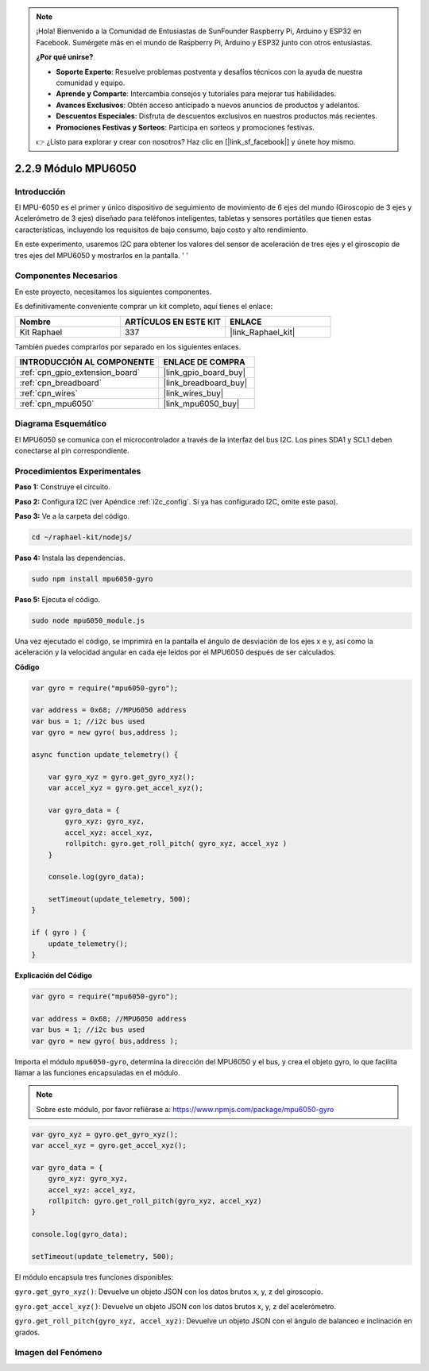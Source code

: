 .. note::

    ¡Hola! Bienvenido a la Comunidad de Entusiastas de SunFounder Raspberry Pi, Arduino y ESP32 en Facebook. Sumérgete más en el mundo de Raspberry Pi, Arduino y ESP32 junto con otros entusiastas.

    **¿Por qué unirse?**

    - **Soporte Experto**: Resuelve problemas postventa y desafíos técnicos con la ayuda de nuestra comunidad y equipo.
    - **Aprende y Comparte**: Intercambia consejos y tutoriales para mejorar tus habilidades.
    - **Avances Exclusivos**: Obtén acceso anticipado a nuevos anuncios de productos y adelantos.
    - **Descuentos Especiales**: Disfruta de descuentos exclusivos en nuestros productos más recientes.
    - **Promociones Festivas y Sorteos**: Participa en sorteos y promociones festivas.

    👉 ¿Listo para explorar y crear con nosotros? Haz clic en [|link_sf_facebook|] y únete hoy mismo.

.. _2.2.9_js:

2.2.9 Módulo MPU6050
==========================

Introducción
----------------

El MPU-6050 es el primer y único dispositivo de seguimiento de movimiento 
de 6 ejes del mundo (Giroscopio de 3 ejes y Acelerómetro de 3 ejes) diseñado 
para teléfonos inteligentes, tabletas y sensores portátiles que tienen estas 
características, incluyendo los requisitos de bajo consumo, bajo costo y alto rendimiento.

En este experimento, usaremos I2C para obtener los valores del sensor de 
aceleración de tres ejes y el giroscopio de tres ejes del MPU6050 y mostrarlos 
en la pantalla.
'  '

Componentes Necesarios
--------------------------

En este proyecto, necesitamos los siguientes componentes.

.. image:: ../img/list_2.2.6.png

Es definitivamente conveniente comprar un kit completo, aquí tienes el enlace:

.. list-table::
    :widths: 20 20 20
    :header-rows: 1

    *   - Nombre
        - ARTÍCULOS EN ESTE KIT
        - ENLACE
    *   - Kit Raphael
        - 337
        - |link_Raphael_kit|

También puedes comprarlos por separado en los siguientes enlaces.

.. list-table::
    :widths: 30 20
    :header-rows: 1

    *   - INTRODUCCIÓN AL COMPONENTE
        - ENLACE DE COMPRA

    *   - :ref:`cpn_gpio_extension_board`
        - |link_gpio_board_buy|
    *   - :ref:`cpn_breadboard`
        - |link_breadboard_buy|
    *   - :ref:`cpn_wires`
        - |link_wires_buy|
    *   - :ref:`cpn_mpu6050`
        - |link_mpu6050_buy|

Diagrama Esquemático
------------------------

El MPU6050 se comunica con el microcontrolador a través de la 
interfaz del bus I2C. Los pines SDA1 y SCL1 deben conectarse al pin correspondiente.

.. image:: ../img/image330.png


Procedimientos Experimentales
----------------------------------

**Paso 1:** Construye el circuito.

.. image:: ../img/image227.png


**Paso 2:** Configura I2C (ver Apéndice :ref:`i2c_config`. Si ya has configurado I2C, 
omite este paso).

**Paso 3:** Ve a la carpeta del código.

.. raw:: html

   <run></run>

.. code-block::

    cd ~/raphael-kit/nodejs/

**Paso 4:** Instala las dependencias.

.. raw:: html

   <run></run>

.. code-block:: 

    sudo npm install mpu6050-gyro

**Paso 5:** Ejecuta el código.

.. raw:: html

   <run></run>

.. code-block::

    sudo node mpu6050_module.js

Una vez ejecutado el código, se imprimirá en la pantalla el ángulo de 
desviación de los ejes x e y, así como la aceleración y la velocidad 
angular en cada eje leídos por el MPU6050 después de ser calculados.


**Código**

.. code-block:: js

    var gyro = require("mpu6050-gyro");
    
    var address = 0x68; //MPU6050 address
    var bus = 1; //i2c bus used   
    var gyro = new gyro( bus,address );
    
    async function update_telemetry() {
        
        var gyro_xyz = gyro.get_gyro_xyz();
        var accel_xyz = gyro.get_accel_xyz();
        
        var gyro_data = {
            gyro_xyz: gyro_xyz,
            accel_xyz: accel_xyz,
            rollpitch: gyro.get_roll_pitch( gyro_xyz, accel_xyz )
        }
        
        console.log(gyro_data);
        
        setTimeout(update_telemetry, 500);
    }
    
    if ( gyro ) {
        update_telemetry();
    }

**Explicación del Código**

.. code-block:: js

    var gyro = require("mpu6050-gyro");
    
    var address = 0x68; //MPU6050 address
    var bus = 1; //i2c bus used   
    var gyro = new gyro( bus,address );

Importa el módulo ``mpu6050-gyro``, determina la dirección del MPU6050 y el bus, y crea el objeto gyro,
lo que facilita llamar a las funciones encapsuladas en el módulo.

.. note:: 
    Sobre este módulo, por favor refiérase a: https://www.npmjs.com/package/mpu6050-gyro

.. code-block:: js

    var gyro_xyz = gyro.get_gyro_xyz();
    var accel_xyz = gyro.get_accel_xyz();
    
    var gyro_data = {
        gyro_xyz: gyro_xyz,
        accel_xyz: accel_xyz,
        rollpitch: gyro.get_roll_pitch(gyro_xyz, accel_xyz)
    }
    
    console.log(gyro_data);
    
    setTimeout(update_telemetry, 500);

El módulo encapsula tres funciones disponibles:

``gyro.get_gyro_xyz()``: Devuelve un objeto JSON con los datos brutos x, y, z del giroscopio.

``gyro.get_accel_xyz()``: Devuelve un objeto JSON con los datos brutos x, y, z del acelerómetro.

``gyro.get_roll_pitch(gyro_xyz, accel_xyz)``: Devuelve un objeto JSON con el ángulo de balanceo e inclinación en grados.

Imagen del Fenómeno
------------------------

.. image:: ../img/image228.jpeg
